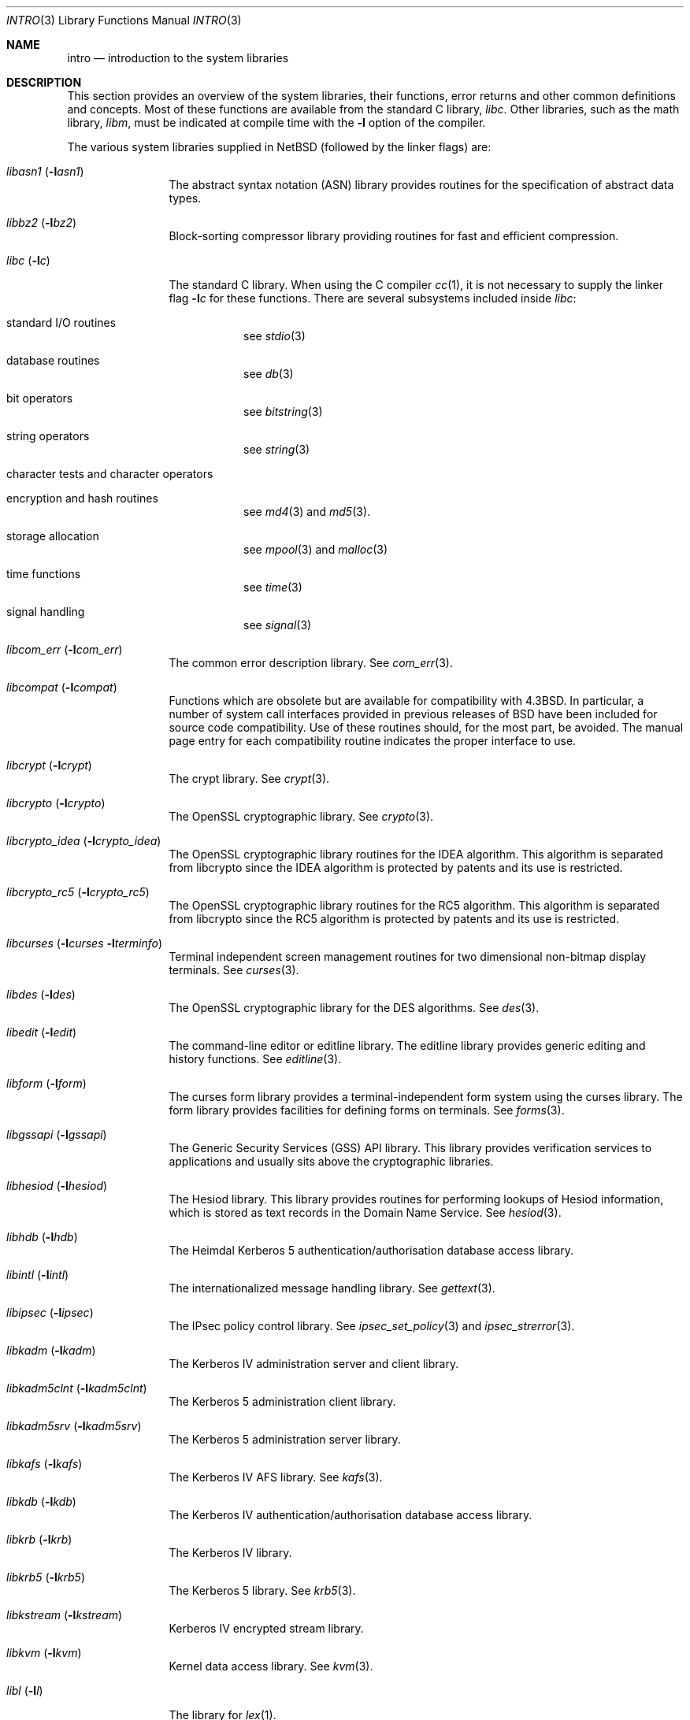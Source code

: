 .\"	$NetBSD: intro.3,v 1.29 2012/07/03 09:28:08 wiz Exp $
.\"
.\" Copyright (c) 1980, 1991, 1993
.\"	The Regents of the University of California.  All rights reserved.
.\"
.\" Redistribution and use in source and binary forms, with or without
.\" modification, are permitted provided that the following conditions
.\" are met:
.\" 1. Redistributions of source code must retain the above copyright
.\"    notice, this list of conditions and the following disclaimer.
.\" 2. Redistributions in binary form must reproduce the above copyright
.\"    notice, this list of conditions and the following disclaimer in the
.\"    documentation and/or other materials provided with the distribution.
.\" 3. Neither the name of the University nor the names of its contributors
.\"    may be used to endorse or promote products derived from this software
.\"    without specific prior written permission.
.\"
.\" THIS SOFTWARE IS PROVIDED BY THE REGENTS AND CONTRIBUTORS ``AS IS'' AND
.\" ANY EXPRESS OR IMPLIED WARRANTIES, INCLUDING, BUT NOT LIMITED TO, THE
.\" IMPLIED WARRANTIES OF MERCHANTABILITY AND FITNESS FOR A PARTICULAR PURPOSE
.\" ARE DISCLAIMED.  IN NO EVENT SHALL THE REGENTS OR CONTRIBUTORS BE LIABLE
.\" FOR ANY DIRECT, INDIRECT, INCIDENTAL, SPECIAL, EXEMPLARY, OR CONSEQUENTIAL
.\" DAMAGES (INCLUDING, BUT NOT LIMITED TO, PROCUREMENT OF SUBSTITUTE GOODS
.\" OR SERVICES; LOSS OF USE, DATA, OR PROFITS; OR BUSINESS INTERRUPTION)
.\" HOWEVER CAUSED AND ON ANY THEORY OF LIABILITY, WHETHER IN CONTRACT, STRICT
.\" LIABILITY, OR TORT (INCLUDING NEGLIGENCE OR OTHERWISE) ARISING IN ANY WAY
.\" OUT OF THE USE OF THIS SOFTWARE, EVEN IF ADVISED OF THE POSSIBILITY OF
.\" SUCH DAMAGE.
.\"
.\"     @(#)intro.3	8.1 (Berkeley) 6/5/93
.\"
.Dd July 3, 2012
.Dt INTRO 3
.Os
.Sh NAME
.Nm intro
.Nd introduction to the system libraries
.Sh DESCRIPTION
This section provides an overview of the system libraries, their
functions, error returns and other common definitions and concepts.
Most of these functions are available from the standard C library,
.Em libc .
Other libraries, such as the math library,
.Em libm ,
must be indicated at compile time with the
.Fl l
option of the compiler.
.\" .Pp
.\" A subset of the
.\" .Xr libc functions
.\" are available from Fortran;
.\" they are described separately in
.\" .Xr intro 3f .
.Pp
The various system libraries supplied in
.Nx
(followed by the linker flags) are:
.Bl -tag -width "libc (-lc)"
.It Em libasn1 Pq Fl l Ns Ar asn1
The abstract syntax notation (ASN) library provides routines for the
specification of abstract data types.
.It Em libbz2 Pq Fl l Ns Ar bz2
Block-sorting compressor library providing routines for fast and
efficient compression.
.It Em libc Pq Fl l Ns Ar c
The standard C library.
When using the C compiler
.Xr cc 1 ,
it is not necessary to supply the linker flag
.Fl l Ns Ar c
for these functions.
There are several subsystems included inside
.Em libc :
.Pp
.Bl -tag -width "XXXXXX"
.It standard I/O routines
see
.Xr stdio 3
.It database routines
see
.Xr db 3
.It bit operators
see
.Xr bitstring 3
.It string operators
see
.Xr string 3
.It character tests and character operators
.It Tn encryption and hash routines
see
.Xr md4 3
and
.Xr md5 3 .
.It storage allocation
see
.Xr mpool 3
and
.Xr malloc 3
.It time functions
see
.Xr time 3
.It signal handling
see
.Xr signal 3
.El
.It Em libcom_err Pq Fl l Ns Ar com_err
The common error description library.
See
.Xr com_err 3 .
.It Em libcompat Pq Fl l Ns Ar compat
Functions which are obsolete but are available for compatibility with
.Bx 4.3 .
In particular, a number of system call interfaces provided in previous
releases of
.Bx
have been included for source code compatibility.
Use of these routines should, for the most part, be avoided.
The manual page entry
for each compatibility routine indicates the proper interface to use.
.It Em libcrypt Pq Fl l Ns Ar crypt
The crypt library.
See
.Xr crypt 3 .
.It Em libcrypto Pq Fl l Ns Ar crypto
The OpenSSL cryptographic library.
See
.Xr crypto 3 .
.It Em libcrypto_idea Pq Fl l Ns Ar crypto_idea
The OpenSSL cryptographic library routines for the IDEA algorithm.
This algorithm is separated from libcrypto since the IDEA algorithm is
protected by patents and its use is restricted.
.It Em libcrypto_rc5 Pq Fl l Ns Ar crypto_rc5
The OpenSSL cryptographic library routines for the RC5 algorithm.
This algorithm is separated from libcrypto since the RC5 algorithm is
protected by patents and its use is restricted.
.It Em libcurses Pq Fl l Ns Ar curses Fl l Ns Ar terminfo
Terminal independent screen management routines
for two dimensional non-bitmap display terminals.
See
.Xr curses 3 .
.It Em libdes Pq Fl l Ns Ar des
The OpenSSL cryptographic library for the DES algorithms.
See
.Xr des 3 .
.It Em libedit Pq Fl l Ns Ar edit
The command-line editor or editline library.
The editline library provides generic editing and history functions.
See
.Xr editline 3 .
.It Em libform Pq Fl l Ns Ar form
The curses form library provides a terminal-independent form system
using the curses library.
The form library provides facilities for defining forms on terminals.
See
.Xr forms 3 .
.It Em libgssapi Pq Fl l Ns Ar gssapi
The Generic Security Services (GSS) API library.
This library provides
verification services to applications and usually sits above the
cryptographic libraries.
.It Em libhesiod Pq Fl l Ns Ar hesiod
The Hesiod library.
This library provides routines for performing
lookups of Hesiod information, which is stored as text records in the
Domain Name Service.
See
.Xr hesiod 3 .
.It Em libhdb Pq Fl l Ns Ar hdb
The Heimdal Kerberos 5 authentication/authorisation database access
library.
.It Em libintl Pq Fl l Ns Ar intl
The internationalized message handling library.
See
.Xr gettext 3 .
.It Em libipsec Pq Fl l Ns Ar ipsec
The IPsec policy control library.
See
.Xr ipsec_set_policy 3
and
.Xr ipsec_strerror 3 .
.It Em libkadm Pq Fl l Ns Ar kadm
The Kerberos IV administration server and client library.
.It Em libkadm5clnt Pq Fl l Ns Ar kadm5clnt
The Kerberos 5 administration client library.
.It Em libkadm5srv Pq Fl l Ns Ar kadm5srv
The Kerberos 5 administration server library.
.It Em libkafs Pq Fl l Ns Ar kafs
The Kerberos IV AFS library.
See
.Xr kafs 3 .
.It Em libkdb Pq Fl l Ns Ar kdb
The Kerberos IV authentication/authorisation database access library.
.It Em libkrb Pq Fl l Ns Ar krb
The Kerberos IV library.
.It Em libkrb5 Pq Fl l Ns Ar krb5
The Kerberos 5 library.
See
.Xr krb5 3 .
.It Em libkstream Pq Fl l Ns Ar kstream
Kerberos IV encrypted stream library.
.It Em libkvm Pq Fl l Ns Ar kvm
Kernel data access library.
See
.Xr kvm 3 .
.It Em libl Pq Fl l Ns Ar l
The library for
.Xr lex 1 .
.It Em libm Pq Fl l Ns Ar m
The math library.
See
.Xr math 3 .
.\" The math library is loaded as needed by the Pascal compiler
.\" .Xr pc 1 ,
.\" but not by the C compiler which requires the
.\" .Fl l Ns Ar m
.\" flag (see
.\" .Xr math 3 ) .
.\" .It Em libmp Pq Fl l Ns Ar mp
.\" .It Em libom
.\" Old math library.
.\" .It Em libplot Pq Fl l Ns Ar plot
.\" Device independent plotting functions (see
.\" .Xr plot 3 ) .
.\" .It Em libplotf77 Pq Fl l Ns Ar plotf77
.\" The device independent plotting functions for fortran (see
.\" .Xr plot 3 ) .
.\" .It Em libresolv Pq Fl l Ns Ar resolv
.\" Routines for network address resolution.
.It Em libmenu Pq Fl l Ns Ar menu
The curses menu library.
See
.Xr menus 3 .
.It Em libpcap Pq Fl l Ns Ar pcap
The packet capture library.
See
.Xr pcap 3 .
.It Em libpci Pq Fl l Ns Ar pci
The PCI bus access library.
See
.Xr pci 3 .
.It Em libposix Pq Fl l Ns Ar posix
The POSIX compatibility library provides a compatibility interface for
POSIX functions which differ from the standard BSD interfaces.
See
.Xr chown 2
and
.Xr rename 2 .
.It Em libresolv Pq Fl l Ns Ar resolv
The DNS resolver library.
.It Em librmt Pq Fl l Ns Ar rmt
Remote magnetic tape library.
See
.Xr rmtops 3 .
.It Em libroken Pq Fl l Ns Ar roken
A library containing compatibility functions used by Kerberos.
It implements functionality required by the Kerberos implementation not
implemented in the standard
.Nx
libraries.
.It Em librpcsvc Pq Fl l Ns Ar rpcsvc
The Remote Procedure Call (RPC) services library.
See
.Xr rpc 3 .
.It Em libskey Pq Fl l Ns Ar skey
The S/Key one-time password library.
See
.Xr skey 3 .
.It Em libsl Pq Fl l Ns Ar sl
.It Em libss Pq Fl l Ns Ar ss
.It Em libssl Pq Fl l Ns Ar ssl
The secure sockets layer (SSL) library.
See
.Xr ssl 3 .
.It Em libtelnet Pq Fl l Ns Ar telnet
The telnet library.
.It Em libterminfo Pq Fl l Ns Ar terminfo
The terminal-independent operation library.
See
.Xr terminfo 3 .
.It Em libusbhid Pq Fl l Ns Ar usbhid
The Universal Serial Bus (USB) Human Interface Devices access library.
See
.Xr libusbhid 3 .
.It Em libutil Pq Fl l Ns Ar util
The system utilities library.
See
.Xr util 3 .
.It Em libwrap Pq Fl l Ns Ar wrap
The TCP wrappers library.
See
.Xr hosts_access 3 .
.It Em liby Pq Fl l Ns Ar y
The library for
.Xr yacc 1 .
.It Em libz Pq Fl l Ns Ar z
General-purpose compression library.
See
.Xr zlib 3 .
.El
.Sh SEE ALSO
.Xr cc 1 ,
.Xr ld 1 ,
.Xr nm 1 ,
.Xr rtld 1 ,
.Xr intro 2
.Sh HISTORY
An
.Nm
manual appeared in
.At v7 .
